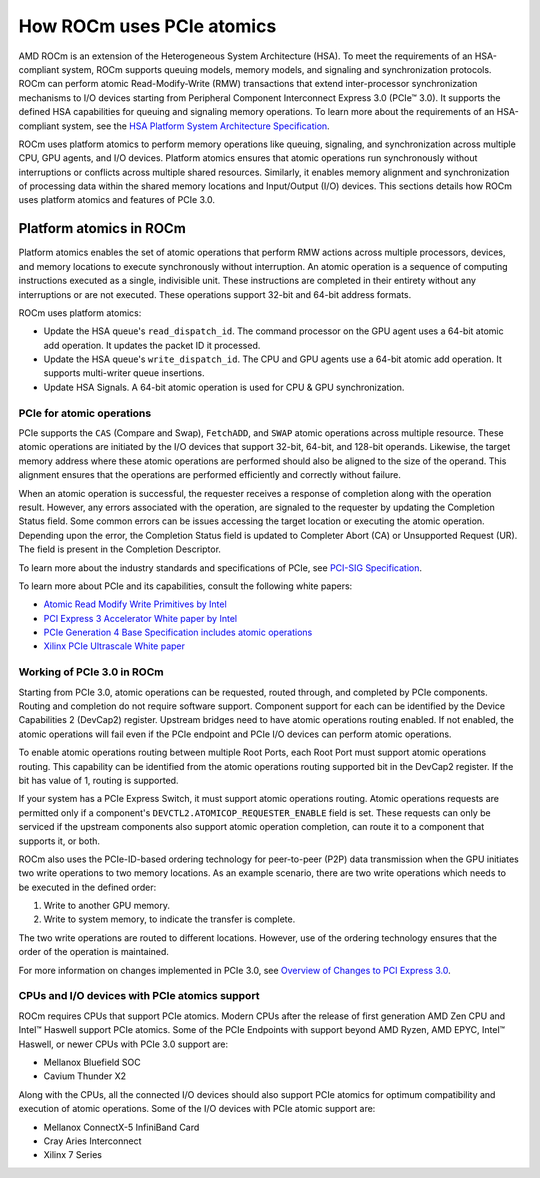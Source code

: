 .. meta::
   :description: How ROCm uses PCIe atomics
   :keywords: PCIe, PCIe atomics, atomics, Atomic operations, AMD, ROCm

*****************************************************************************
How ROCm uses PCIe atomics
*****************************************************************************
AMD ROCm is an extension of the Heterogeneous System Architecture (HSA). To meet the requirements of an HSA-compliant system, ROCm supports queuing models, memory models, and signaling and synchronization protocols. ROCm can perform atomic Read-Modify-Write (RMW) transactions that extend inter-processor synchronization mechanisms to I/O devices starting from Peripheral Component Interconnect Express 3.0 (PCIe™ 3.0). It supports the defined HSA capabilities for queuing and signaling memory operations. To learn more about the requirements of an HSA-compliant system, see the 
`HSA Platform System Architecture Specification <http://hsafoundation.com/wp-content/uploads/2021/02/HSA-SysArch-1.2.pdf>`_.

ROCm uses platform atomics to perform memory operations like queuing, signaling, and synchronization across multiple CPU, GPU agents, and I/O devices. Platform atomics ensures that atomic operations run synchronously without interruptions or conflicts across multiple shared resources. Similarly, it enables memory alignment and synchronization of processing data within the shared memory locations and Input/Output (I/O) devices.  This sections details how ROCm uses platform atomics and features of PCIe 3.0.

Platform atomics in ROCm
==============================
Platform atomics enables the set of atomic operations that perform RMW actions across multiple processors, devices, and memory locations to execute synchronously without interruption. An atomic operation is a sequence of computing instructions executed as a single, indivisible unit. These instructions are completed in their entirety without any interruptions or are not executed. These operations support 32-bit and 64-bit address formats.

ROCm uses platform atomics:

* Update the HSA queue's ``read_dispatch_id``. The command processor on the GPU agent uses a 64-bit atomic add operation. It updates the packet ID it processed.
* Update the HSA queue's ``write_dispatch_id``. The CPU and GPU agents use a 64-bit atomic add operation. It supports multi-writer queue insertions.
* Update HSA Signals. A 64-bit atomic operation is used for CPU & GPU synchronization.


PCIe for atomic operations
----------------------------

PCIe supports the ``CAS`` (Compare and Swap), ``FetchADD``, and ``SWAP`` atomic operations across multiple resource. These atomic operations are initiated by the I/O devices that support 32-bit, 64-bit, and 128-bit operands. Likewise, the target memory address where these atomic operations are performed should also be aligned to the size of the operand. This alignment ensures that the operations are performed efficiently and correctly without failure. 

When an atomic operation is successful, the requester receives a response of completion along with the operation result. However, any errors associated with the operation, are signaled to the requester by updating the Completion Status field. Some common errors can be issues accessing the target location or executing the atomic operation. Depending upon the error, the Completion Status field is updated to Completer Abort (CA) or Unsupported Request (UR). The field is present in the Completion Descriptor.

To learn more about the industry standards and specifications of PCIe, see `PCI-SIG Specification <https://pcisig.com/specifications>`_.

To learn more about PCIe and its capabilities, consult the following white papers:

* `Atomic Read Modify Write Primitives by Intel <https://www.intel.es/content/dam/doc/white-paper/atomic-read-modify-write-primitives-i-o-devices-paper.pdf>`_
* `PCI Express 3 Accelerator White paper by Intel <https://www.intel.sg/content/dam/doc/white-paper/pci-express3-accelerator-white-paper.pdf>`_
* `PCIe Generation 4 Base Specification includes atomic operations <https://astralvx.com/storage/2020/11/PCI_Express_Base_4.0_Rev0.3_February19-2014.pdf>`_
* `Xilinx PCIe Ultrascale White paper <https://docs.xilinx.com/v/u/8OZSA2V1b1LLU2rRCDVGQw>`_

Working of PCIe 3.0 in ROCm
-------------------------------
Starting from PCIe 3.0, atomic operations can be requested, routed through, and completed by PCIe components. Routing and completion do not require software support. Component support for each can be identified by the Device Capabilities 2 (DevCap2) register. Upstream
bridges need to have atomic operations routing enabled. If not enabled, the atomic operations will fail even if the 
PCIe endpoint and PCIe I/O devices can perform atomic operations.

To enable atomic operations routing between multiple Root Ports, each Root Port must support atomic operations routing. This capability can be identified from the atomic operations routing supported bit in the DevCap2 register. If the bit has value of 1, routing is supported.

If your system has a PCIe Express Switch, it must support atomic operations routing. Atomic
operations requests are permitted only if a component's ``DEVCTL2.ATOMICOP_REQUESTER_ENABLE``
field is set. These requests can only be serviced if the upstream components also support atomic operation
completion, can route it to a component that supports it, or both. 

ROCm also uses the PCIe-ID-based ordering technology for peer-to-peer (P2P) data transmission when the GPU
initiates two write operations to two memory locations. As an example scenario, there are two write operations which needs to be executed in the defined order:

1. Write to another GPU memory.
2. Write to system memory, to indicate the transfer is complete.

The two write operations are routed to different locations. However, use of the ordering technology ensures that the order of the operation is maintained. 

For more information on changes implemented in PCIe 3.0, see `Overview of Changes to PCI Express 3.0 <https://www.mindshare.com/files/resources/PCIe%203-0.pdf>`_.

CPUs and I/O devices with PCIe atomics support
------------------------------------------------
ROCm requires CPUs that support PCIe atomics. Modern CPUs after the release of first generation AMD Zen CPU and Intel™ Haswell support PCIe atomics. Some of the PCIe Endpoints with support beyond AMD Ryzen, AMD EPYC, Intel™ Haswell, or newer CPUs with PCIe 3.0 support are:

* Mellanox Bluefield SOC
* Cavium Thunder X2

Along with the CPUs, all the connected I/O devices should also support PCIe atomics for optimum compatibility and execution of atomic operations. Some of the I/O devices with PCIe atomic support are: 

* Mellanox ConnectX-5 InfiniBand Card
* Cray Aries Interconnect
* Xilinx 7 Series






